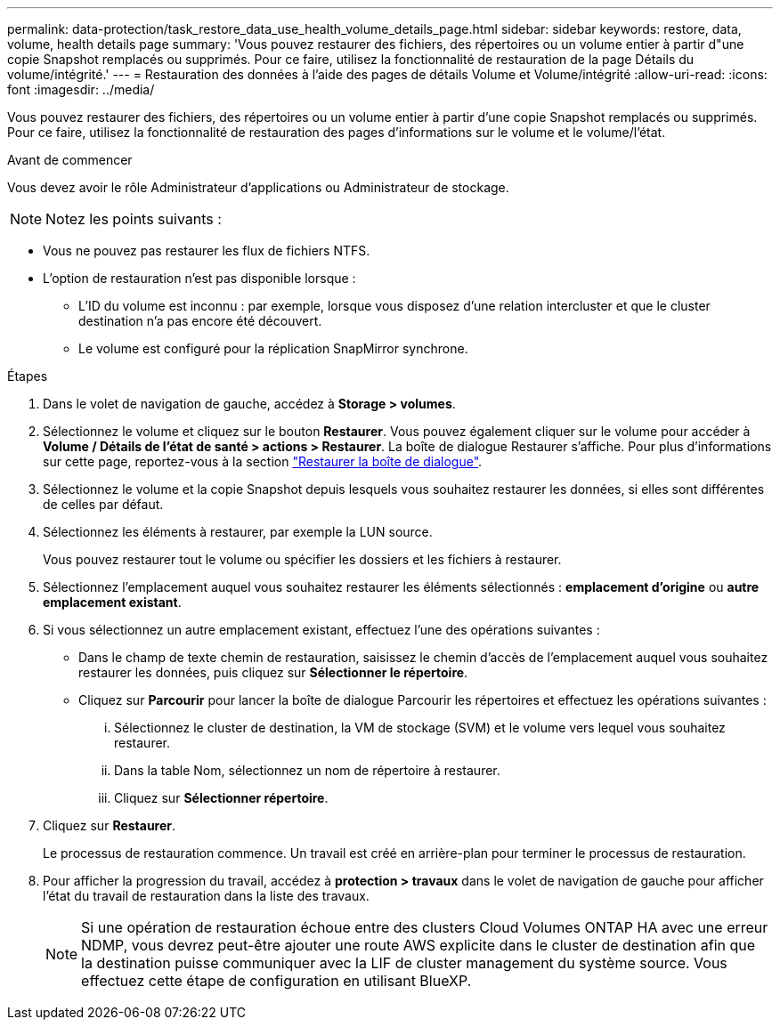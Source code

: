---
permalink: data-protection/task_restore_data_use_health_volume_details_page.html 
sidebar: sidebar 
keywords: restore, data, volume, health details page 
summary: 'Vous pouvez restaurer des fichiers, des répertoires ou un volume entier à partir d"une copie Snapshot remplacés ou supprimés. Pour ce faire, utilisez la fonctionnalité de restauration de la page Détails du volume/intégrité.' 
---
= Restauration des données à l'aide des pages de détails Volume et Volume/intégrité
:allow-uri-read: 
:icons: font
:imagesdir: ../media/


[role="lead"]
Vous pouvez restaurer des fichiers, des répertoires ou un volume entier à partir d'une copie Snapshot remplacés ou supprimés. Pour ce faire, utilisez la fonctionnalité de restauration des pages d'informations sur le volume et le volume/l'état.

.Avant de commencer
Vous devez avoir le rôle Administrateur d'applications ou Administrateur de stockage.


NOTE: Notez les points suivants :

* Vous ne pouvez pas restaurer les flux de fichiers NTFS.
* L'option de restauration n'est pas disponible lorsque :
+
** L'ID du volume est inconnu : par exemple, lorsque vous disposez d'une relation intercluster et que le cluster destination n'a pas encore été découvert.
** Le volume est configuré pour la réplication SnapMirror synchrone.




.Étapes
. Dans le volet de navigation de gauche, accédez à *Storage > volumes*.
. Sélectionnez le volume et cliquez sur le bouton *Restaurer*. Vous pouvez également cliquer sur le volume pour accéder à *Volume / Détails de l'état de santé > actions > Restaurer*. La boîte de dialogue Restaurer s'affiche. Pour plus d'informations sur cette page, reportez-vous à la section link:../data-protection/reference_restore_dialog_box.html["Restaurer la boîte de dialogue"].
. Sélectionnez le volume et la copie Snapshot depuis lesquels vous souhaitez restaurer les données, si elles sont différentes de celles par défaut.
. Sélectionnez les éléments à restaurer, par exemple la LUN source.
+
Vous pouvez restaurer tout le volume ou spécifier les dossiers et les fichiers à restaurer.

. Sélectionnez l'emplacement auquel vous souhaitez restaurer les éléments sélectionnés : *emplacement d'origine* ou *autre emplacement existant*.
. Si vous sélectionnez un autre emplacement existant, effectuez l'une des opérations suivantes :
+
** Dans le champ de texte chemin de restauration, saisissez le chemin d'accès de l'emplacement auquel vous souhaitez restaurer les données, puis cliquez sur *Sélectionner le répertoire*.
** Cliquez sur *Parcourir* pour lancer la boîte de dialogue Parcourir les répertoires et effectuez les opérations suivantes :
+
... Sélectionnez le cluster de destination, la VM de stockage (SVM) et le volume vers lequel vous souhaitez restaurer.
... Dans la table Nom, sélectionnez un nom de répertoire à restaurer.
... Cliquez sur *Sélectionner répertoire*.




. Cliquez sur *Restaurer*.
+
Le processus de restauration commence. Un travail est créé en arrière-plan pour terminer le processus de restauration.

. Pour afficher la progression du travail, accédez à *protection > travaux* dans le volet de navigation de gauche pour afficher l'état du travail de restauration dans la liste des travaux.
+
[NOTE]
====
Si une opération de restauration échoue entre des clusters Cloud Volumes ONTAP HA avec une erreur NDMP, vous devrez peut-être ajouter une route AWS explicite dans le cluster de destination afin que la destination puisse communiquer avec la LIF de cluster management du système source. Vous effectuez cette étape de configuration en utilisant BlueXP.

====

